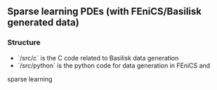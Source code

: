 ** Sparse learning PDEs (with FEniCS/Basilisk generated data)

*** Structure
    - `/src/c` is the C code related to Basilisk data generation
    - `/src/python` is the python code for data generation in FEniCS and
    sparse learning

